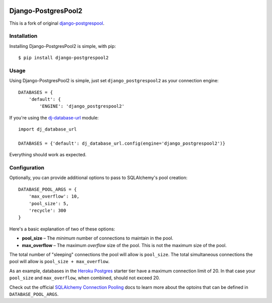 .. image:: https://badge.fury.io/py/django-postgrespool2.svg
    :target: https://badge.fury.io/py/django-postgrespool2

Django-PostgresPool2
====================

This is a fork of original `django-postgrespool <https://github.com/kennethreitz/django-postgrespool>`_.


Installation
------------

Installing Django-PostgresPool2 is simple, with pip::

    $ pip install django-postgrespool2


Usage
-----

Using Django-PostgresPool2 is simple, just set ``django_postgrespool2`` as your connection engine:

::

    DATABASES = {
        'default': {
            'ENGINE': 'django_postgrespool2'


If you're using the `dj-database-url <https://github.com/kennethreitz/dj-database-url>`_ module:

::

    import dj_database_url

    DATABASES = {'default': dj_database_url.config(engine='django_postgrespool2')}


Everything should work as expected.

Configuration
-------------

Optionally, you can provide additional options to pass to SQLAlchemy's pool creation::

    DATABASE_POOL_ARGS = {
        'max_overflow': 10,
        'pool_size': 5,
        'recycle': 300
    }

Here's a basic explanation of two of these options:

* **pool_size** – The *minimum* number of connections to maintain in the pool.
* **max_overflow** – The maximum *overflow* size of the pool. This is not the maximum size of the pool.

The total number of "sleeping" connections the pool will allow is ``pool_size``.
The total simultaneous connections the pool will allow is ``pool_size + max_overflow``.

As an example, databases in the `Heroku Postgres <https://postgres.heroku.com>`_ starter tier have a maximum connection limit of 20. In that case your ``pool_size`` and ``max_overflow``, when combined, should not exceed 20.

Check out the official `SQLAlchemy Connection Pooling <http://docs.sqlalchemy.org/en/latest/core/pooling.html#sqlalchemy.pool.QueuePool.__init__>`_ docs to learn more about the optoins that can be defined in ``DATABASE_POOL_ARGS``.
